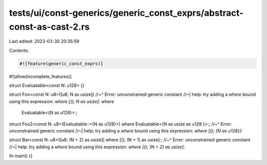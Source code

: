 tests/ui/const-generics/generic_const_exprs/abstract-const-as-cast-2.rs
=======================================================================

Last edited: 2023-03-30 20:35:59

Contents:

.. code-block:: rs

    #![feature(generic_const_exprs)]
#![allow(incomplete_features)]

struct Evaluatable<const N: u128> {}

struct Foo<const N: u8>([u8; N as usize])
//~^ Error: unconstrained generic constant
//~| help: try adding a `where` bound using this expression: `where [(); N as usize]:`
where
    Evaluatable<{N as u128}>:;

struct Foo2<const N: u8>(Evaluatable::<{N as u128}>) where Evaluatable<{N as usize as u128 }>:;
//~^ Error: unconstrained generic constant
//~| help: try adding a `where` bound using this expression: `where [(); {N as u128}]:`

struct Bar<const N: u8>([u8; (N + 2) as usize]) where [(); (N + 1) as usize]:;
//~^ Error: unconstrained generic constant
//~| help: try adding a `where` bound using this expression: `where [(); (N + 2) as usize]:`

fn main() {}


